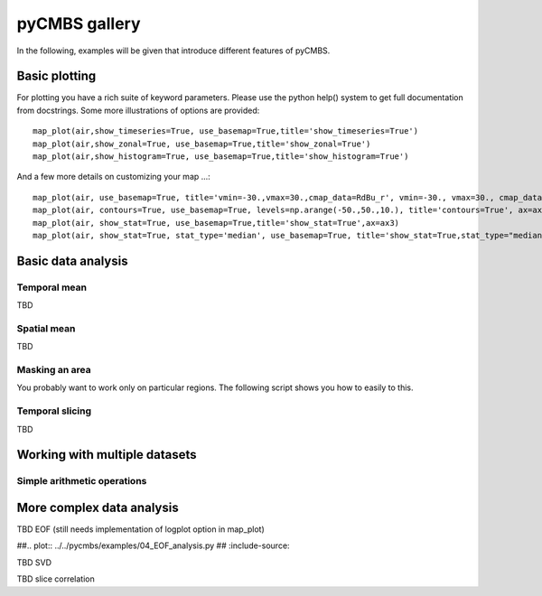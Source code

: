 pyCMBS gallery
==============

In the following, examples will be given that introduce different features of pyCMBS.

Basic plotting
--------------

.. plot:: ../../pycmbs/examples/01_basic_plotting.py
  :include-source:

For plotting you have a rich suite of keyword parameters. Please use the
python help() system to get full documentation from docstrings. Some
more illustrations of options are provided::

    map_plot(air,show_timeseries=True, use_basemap=True,title='show_timeseries=True')
    map_plot(air,show_zonal=True, use_basemap=True,title='show_zonal=True')
    map_plot(air,show_histogram=True, use_basemap=True,title='show_histogram=True')

.. plot:: ../../pycmbs/examples/01_basic_plotting_A.py

And a few more details on customizing your map ...::

    map_plot(air, use_basemap=True, title='vmin=-30.,vmax=30.,cmap_data=RdBu_r', vmin=-30., vmax=30., cmap_data='RdBu_r', ax=ax1)
    map_plot(air, contours=True, use_basemap=True, levels=np.arange(-50.,50.,10.), title='contours=True', ax=ax2)
    map_plot(air, show_stat=True, use_basemap=True,title='show_stat=True',ax=ax3)
    map_plot(air, show_stat=True, stat_type='median', use_basemap=True, title='show_stat=True,stat_type="median"', ax=ax4)

.. plot:: ../../pycmbs/examples/01_basic_plotting_B.py


Basic data analysis
-------------------

Temporal mean
~~~~~~~~~~~~~

TBD

Spatial mean
~~~~~~~~~~~~

TBD

Masking an area
~~~~~~~~~~~~~~~

You probably want to work only on particular regions. The following script shows you how to easily to this.

.. plot:: ../../pycmbs/examples/05_mask_a_region.py
  :include-source:

Temporal slicing
~~~~~~~~~~~~~~~~

TBD


Working with multiple datasets
------------------------------

Simple arithmetic operations
~~~~~~~~~~~~~~~~~~~~~~~~~~~~

.. plot:: ../../pycmbs/examples/03_data_analysis.py
  :include-source:


More complex data analysis
--------------------------

TBD EOF (still needs implementation of logplot option in map_plot)

##.. plot:: ../../pycmbs/examples/04_EOF_analysis.py
##   :include-source:



TBD SVD

TBD slice correlation




